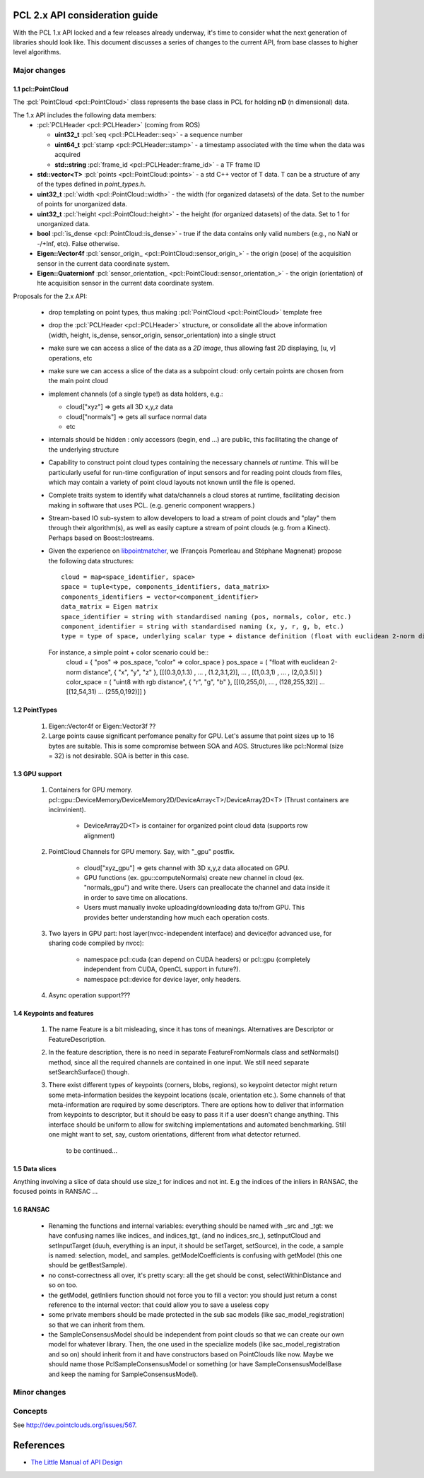 .. _pcl2:

PCL 2.x API consideration guide
-------------------------------

With the PCL 1.x API locked and a few releases already underway, it's time to
consider what the next generation of libraries should look like. This document
discusses a series of changes to the current API, from base classes to higher
level algorithms.

Major changes
=============

1.1 pcl::PointCloud
^^^^^^^^^^^^^^^^^^^

The :pcl:`PointCloud <pcl::PointCloud>` class represents the base class in PCL
for holding **nD** (n dimensional) data. 

The 1.x API includes the following data members:
 * :pcl:`PCLHeader <pcl::PCLHeader>` (coming from ROS)

   * **uint32_t** :pcl:`seq <pcl::PCLHeader::seq>` - a sequence number
   * **uint64_t** :pcl:`stamp <pcl::PCLHeader::stamp>` - a timestamp associated with the time when the data was acquired
   * **std::string** :pcl:`frame_id <pcl::PCLHeader::frame_id>` - a TF frame ID

 * **std::vector<T>** :pcl:`points <pcl::PointCloud::points>` - a std C++ vector of T data. T can be a structure of any of the types defined in `point_types.h`.

 * **uint32_t** :pcl:`width <pcl::PointCloud::width>` - the width (for organized datasets) of the data. Set to the number of points for unorganized data.
 * **uint32_t** :pcl:`height <pcl::PointCloud::height>` - the height (for organized datasets) of the data. Set to 1 for unorganized data.
 * **bool** :pcl:`is_dense <pcl::PointCloud::is_dense>` - true if the data contains only valid numbers (e.g., no NaN or -/+Inf, etc). False otherwise.

 * **Eigen::Vector4f** :pcl:`sensor_origin_ <pcl::PointCloud::sensor_origin_>` - the origin (pose) of the acquisition sensor in the current data coordinate system.
 * **Eigen::Quaternionf** :pcl:`sensor_orientation_ <pcl::PointCloud::sensor_orientation_>` - the origin (orientation) of hte acquisition sensor in the current data coordinate system.


Proposals for the 2.x API:

 * drop templating on point types, thus making :pcl:`PointCloud <pcl::PointCloud>` template free
 * drop the :pcl:`PCLHeader <pcl::PCLHeader>` structure, or consolidate all the above information (width, height, is_dense, sensor_origin, sensor_orientation) into a single struct
 * make sure we can access a slice of the data as a *2D image*, thus allowing fast 2D displaying, [u, v] operations, etc
 * make sure we can access a slice of the data as a subpoint cloud: only certain points are chosen from the main point cloud
 * implement channels (of a single type!) as data holders, e.g.:

   * cloud["xyz"] => gets all 3D x,y,z data
   * cloud["normals"] => gets all surface normal data
   * etc
 * internals should be hidden : only accessors (begin, end ...) are public, this facilitating the change of the underlying structure
 * Capability to construct point cloud types containing the necessary channels
   *at runtime*. This will be particularly useful for run-time configuration of
   input sensors and for reading point clouds from files, which may contain a
   variety of point cloud layouts not known until the file is opened.
 * Complete traits system to identify what data/channels a cloud stores at
   runtime, facilitating decision making in software that uses PCL. (e.g.
   generic component wrappers.)
 * Stream-based IO sub-system to allow developers to load a stream of point
   clouds and "play" them through their algorithm(s), as well as easily capture
   a stream of point clouds (e.g. from a Kinect). Perhaps based on
   Boost::Iostreams.
 * Given the experience on `libpointmatcher <https://github.com/ethz-asl/libpointmatcher>`_,
   we (François Pomerleau and Stéphane Magnenat) propose the following data structures::
     cloud = map<space_identifier, space>
     space = tuple<type, components_identifiers, data_matrix>
     components_identifiers = vector<component_identifier>
     data_matrix = Eigen matrix
     space_identifier = string with standardised naming (pos, normals, color, etc.)
     component_identifier = string with standardised naming (x, y, r, g, b, etc.)
     type = type of space, underlying scalar type + distance definition (float with euclidean 2-norm distance, float representing gaussians with Mahalanobis distance, binary with manhattan distance, float with euclidean infinity norm distance, etc.)
   For instance, a simple point + color scenario could be::
     cloud = { "pos" => pos_space, "color" => color_space }
     pos_space = ( "float with euclidean 2-norm distance", { "x", "y", "z" }, [[(0.3,0,1.3) , ... , (1.2,3.1,2)], ... , [(1,0.3,1) , ... , (2,0,3.5)] )
     color_space = ( "uint8 with rgb distance", { "r", "g", "b" }, [[(0,255,0), ... , (128,255,32)] ... [(12,54,31) ... (255,0,192)]] )


1.2 PointTypes 
^^^^^^^^^^^^^^

  #. Eigen::Vector4f or Eigen::Vector3f ??
  
  #. Large points cause significant perfomance penalty for GPU. Let's assume that point sizes up to 16 bytes are suitable. This is some compromise between SOA and AOS. Structures like pcl::Normal (size = 32) is not desirable. SOA is better in this case.


1.3 GPU support
^^^^^^^^^^^^^^^
 #. Containers for GPU memory. pcl::gpu::DeviceMemory/DeviceMemory2D/DeviceArray<T>/DeviceArray2D<T> (Thrust containers are incinvinient).         
 
      * DeviceArray2D<T> is container for organized point cloud data (supports row alignment)
  
 #. PointCloud Channels for GPU memory. Say, with "_gpu" postfix.
 
     * cloud["xyz_gpu"] => gets channel with 3D x,y,z data allocated on GPU.     
     * GPU functions (ex. gpu::computeNormals) create new channel in cloud (ex. "normals_gpu") and write there. Users can preallocate the channel and data inside it in order to save time on allocations.
     * Users must manually invoke uploading/downloading data to/from GPU. This provides better understanding how much each operation costs.
          
 #. Two layers in GPU part:  host layer(nvcc-independent interface) and device(for advanced use, for sharing code compiled by nvcc):
 
     * namespace pcl::cuda (can depend on CUDA headers) or pcl::gpu (completely independent from CUDA, OpenCL support in future?).
     * namespace pcl::device for device layer, only headers.
      
 #. Async operation support???
     

1.4 Keypoints and features 
^^^^^^^^^^^^^^^^^^^^^^^^^^
 #. The name Feature is a bit misleading, since it has tons of meanings. Alternatives are Descriptor or FeatureDescription.
 #. In the feature description, there is no need in separate FeatureFromNormals class and setNormals() method, since all the required channels are contained in one input. We still need separate setSearchSurface() though.
 #. There exist different types of keypoints (corners, blobs, regions), so keypoint detector might return some meta-information besides the keypoint locations (scale, orientation etc.). Some channels of that meta-information are required by some descriptors. There are options how to deliver that information from keypoints to descriptor, but it should be easy to pass it if a user doesn't change anything. This interface should be uniform to allow for switching implementations and automated benchmarking. Still one might want to set, say, custom orientations, different from what detector returned. 
	
	to be continued...

1.5 Data slices
^^^^^^^^^^^^^^^
Anything involving a slice of data should use size_t for indices and not int. E.g the indices of the inliers in RANSAC, the focused points in RANSAC ...

1.6 RANSAC
^^^^^^^^^^
 * Renaming the functions and internal variables: everything should be named with _src and _tgt: we have confusing names like indices_ and indices_tgt_ (and no indices_src_), setInputCloud and setInputTarget (duuh, everything is an input, it should be setTarget, setSource), in the code, a sample is named: selection, model_ and samples. getModelCoefficients is confusing with getModel (this one should be getBestSample).
 * no const-correctness all over, it's pretty scary: all the get should be const, selectWithinDistance and so on too.
 * the getModel, getInliers function should not force you to fill a vector: you should just return a const reference to the internal vector: that could allow you to save a useless copy
 * some private members should be made protected in the sub sac models (like sac_model_registration) so that we can inherit from them.
 * the SampleConsensusModel should be independent from point clouds so that we can create our own model for whatever library. Then, the one used in the specialize models (like sac_model_registration and so on) should inherit from it and have constructors based on PointClouds like now. Maybe we should name those PclSampleConsensusModel or something (or have SampleConsensusModelBase and keep the naming for SampleConsensusModel).

Minor changes
=============

Concepts
========
See http://dev.pointclouds.org/issues/567.

References
----------
- `The Little Manual of API Design <www4.in.tum.de/~blanchet/api-design.pdf>`_
